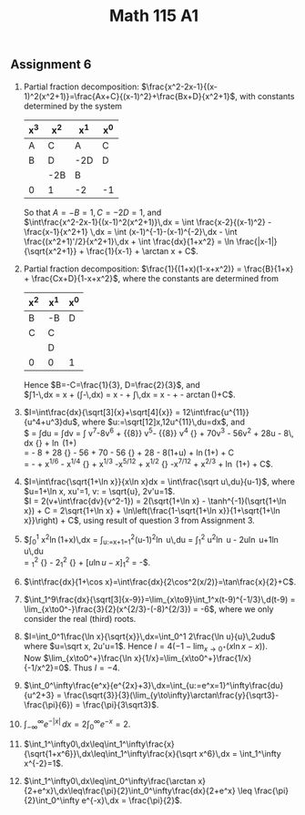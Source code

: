 ** Assignment 6
#+TITLE: Math 115 A1
#+LaTeX_CLASS: article
#+LaTeX_CLASS_OPTIONS: [article,letterpaper,times,10pt,margin=0.5in]
#+LATEX_HEADER: \usepackage[margin=0.3in]{geometry}
1. Partial fraction decomposition:
   $\frac{x^2-2x-1}{(x-1)^2(x^2+1)}=\frac{Ax+C}{(x-1)^2}+\frac{Bx+D}{x^2+1}$,
   with constants determined by the system
   | x^3 | x^2 | x^1 | x^0 |
   |-----+-----+-----+-----|
   | A   | C   | A   | C   |
   | B   | D   | -2D | D   |
   |     | -2B | B   |     |
   |-----+-----+-----+-----|
   | 0   | 1   | -2  | -1  |
   So that $A=-B=1, C=-2 D=1$, and \\
   $\int\frac{x^2-2x-1}{(x-1)^2(x^2+1)}\,dx = \int \frac{x-2}{(x-1)^2} -\frac{x-1}{x^2+1} \,dx
    = \int (x-1)^{-1}-(x-1)^{-2}\,dx - \int \frac{(x^2+1)'/2}{x^2+1}\,dx + \int \frac{dx}{1+x^2}
    = \ln \frac{|x-1|}{\sqrt{x^2+1}} + \frac{1}{x-1} + \arctan x + C$.
2. Partial fraction decomposition:
    $\frac{1}{(1+x)(1-x+x^2)} = \frac{B}{1+x} + \frac{Cx+D}{1-x+x^2}$,
    where the constants are determined from
   | x^2 | x^1 | x^0 |
   |-----+-----+-----|
   | B   | -B  | D   |
   | C   | C   |     |
   |     | D   |     |
   |-----+-----+-----|
   | 0   | 0   | 1   |
   Hence $B=-C=\frac{1}{3}, D=\frac{2}{3}$, and \\
   $\int 1-\frac{1}{1+x^3}\,dx
      = x + \frac{1}{3} \left(\int\frac{x-2}{1-x+x^2}-\frac{1}{1+x}\,dx\right)
      = x - \frac{\ln|1+x|}{3} + \frac{1}{3}\int\frac{x-\frac{1}{2}+\frac{3}{2}}{(x-\frac{1}{2})^2-\left(\frac{\sqrt3}{2}\right)^2}\,dx
      = x - \frac{\ln|1+x|}{3} + \frac{\ln|x^2-x+1|}{6} - \frac{1}{\sqrt3}\arctan(\frac{2x-1}{\sqrt3})+C$.
3. $I=\int\frac{dx}{\sqrt[3]{x}+\sqrt[4]{x}}
      = 12\int\frac{u^{11}}{u^4+u^3}du$, where $u:=\sqrt[12]x,12u^{11}\,du=dx$, and\\
   $\frac{I}{12} = \int\frac{u^8}{1+u}du
      = \int\frac{(v-1)^8}{v}dv
      = \int v^7-8v^6 + {{8}\choose{2}} v^5- {{8}\choose{3}} v^4
        {} + 70v^3 - 56v^2 + 28u - 8\, dx
        {} + \ln (1+\sqrt[12]{x}) \\
      = \frac{(1+u)^8}{8} - 8\frac{(1+u)^7}{7} + 28\frac{(1+u)^6}{6}
        {} - 56\frac{(1+u)^5}{5} + 70\frac{(1+u)^4}{4} - 56\frac{(1+u)^3}{3}
        {} + 28\frac{(1+u)^2}{2} - 8(1+u) + \ln(1+\sqrt[12]{x}) + C \\
      = -\sqrt[12]{x} + \frac{1}{2}x^{1/6} - \frac{1}{3}x^{1/4}
        {} + \frac{1}{4} x^{1/3} -\frac{1}{5}x^{5/12} + \frac{1}{6}x^{1/2}
        {} -\frac{1}{7}x^{7/12} + \frac{1}{8}x^{2/3} + \ln (1+\sqrt[12]{x}) + C$.
4. $I=\int\frac{\sqrt{1+\ln x}}{x\ln x}dx = \int\frac{\sqrt u\,du}{u-1}$, where $u=1+\ln x, xu'=1, v: = \sqrt{u}, 2v'u=1$.\\
    $I = 2(v+\int\frac{dv}{v^2-1}) = 2(\sqrt{1+\ln x} - \tanh^{-1}(\sqrt{1+\ln x}) + C
       = 2\sqrt{1+\ln x} + \ln\left(\frac{1-\sqrt{1+\ln x}}{1+\sqrt{1+\ln x}}\right) + C$,
    using result of question 3 from Assignment 3.
5. $\int_0^1 x^2\ln(1+x)\,dx = \int_{u:=x+1=1}^2(u-1)^2\ln u\,du
       = \int_1^2 u^2\ln u - 2u\ln u+1\ln u\,du \\
       = \left[\frac{u^3}{3}\ln u-\int \frac{u^3}{3}\frac{1}{u}\,du\right]_1^2
         {} - 2\left[\frac{u^2}{2}\ln u-\frac{u^2}{4}\right]_1^2
         {} + \left[u\ln u - x\right]_1^2
        = \frac{2\ln 2}{3}-\frac{5}{18}$.
6. $\int\frac{dx}{1+\cos x}=\int\frac{dx}{2\cos^2(x/2)}=\tan\frac{x}{2}+C$.
7. $\int_1^9\frac{dx}{\sqrt[3]{x-9}}=\lim_{x\to9}\int_1^x(t-9)^{-1/3}\,d(t-9)
       = \lim_{x\to0^-}\frac{3}{2}(x^{2/3}-(-8)^{2/3})
       = -6$, where we only consider the real (third) roots.
8. $I=\int_0^1\frac{\ln x}{\sqrt{x}}\,dx=\int_0^1 2\frac{\ln u}{u}\,2udu$ where $u=\sqrt x, 2u'u=1$.
   Hence $I=4(-1-\lim_{x\to0^+}(x\ln x-x))$. \\
   Now $\lim_{x\to0^+}\frac{\ln x}{1/x}=\lim_{x\to0^+}\frac{1/x}{-1/x^2}=0$. Thus $I=-4$.
9. $\int_0^\infty\frac{e^x}{e^{2x}+3}\,dx=\int_{u:=e^x=1}^\infty\frac{du}{u^2+3}
       = \frac{\sqrt{3}}{3}(\lim_{y\to\infty}\arctan\frac{y}{\sqrt3}-\frac{\pi}{6})
       = \frac{\pi}{3\sqrt3}$.
10. $\int_{-\infty}^\infty e^{-|x|}\,dx=2\int_0^\infty e^{-x}=2$.
11. $\int_1^\infty0\,dx\leq\int_1^\infty\frac{x}{\sqrt{1+x^6}}\,dx\leq\int_1^\infty\frac{x}{\sqrt x^6}\,dx
       = \int_1^\infty x^{-2}=1$.
12. $\int_1^\infty0\,dx\leq\int_0^\infty\frac{\arctan x}{2+e^x}\,dx\leq\frac{\pi}{2}\int_0^\infty\frac{dx}{2+e^x}
       \leq \frac{\pi}{2}\int_0^\infty e^{-x}\,dx = \frac{\pi}{2}$.
